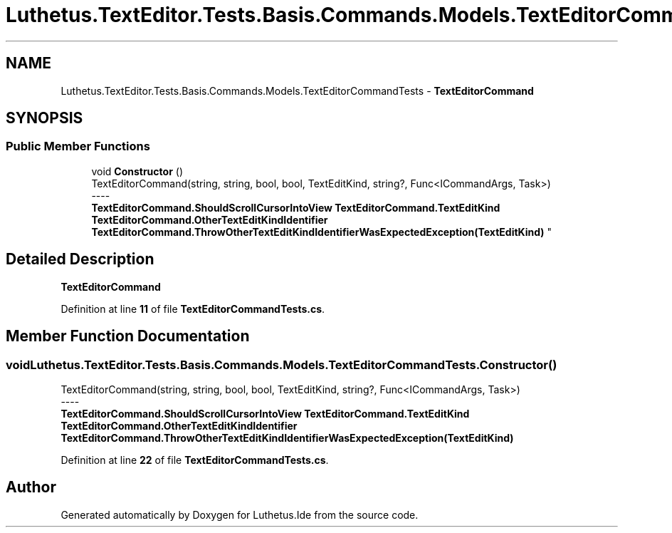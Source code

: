 .TH "Luthetus.TextEditor.Tests.Basis.Commands.Models.TextEditorCommandTests" 3 "Version 1.0.0" "Luthetus.Ide" \" -*- nroff -*-
.ad l
.nh
.SH NAME
Luthetus.TextEditor.Tests.Basis.Commands.Models.TextEditorCommandTests \- \fBTextEditorCommand\fP  

.SH SYNOPSIS
.br
.PP
.SS "Public Member Functions"

.in +1c
.ti -1c
.RI "void \fBConstructor\fP ()"
.br
.RI "TextEditorCommand(string, string, bool, bool, TextEditKind, string?, Func<ICommandArgs, Task>) 
.br
----
.br
 \fBTextEditorCommand\&.ShouldScrollCursorIntoView\fP \fBTextEditorCommand\&.TextEditKind\fP \fBTextEditorCommand\&.OtherTextEditKindIdentifier\fP \fBTextEditorCommand\&.ThrowOtherTextEditKindIdentifierWasExpectedException(TextEditKind)\fP "
.in -1c
.SH "Detailed Description"
.PP 
\fBTextEditorCommand\fP 
.PP
Definition at line \fB11\fP of file \fBTextEditorCommandTests\&.cs\fP\&.
.SH "Member Function Documentation"
.PP 
.SS "void Luthetus\&.TextEditor\&.Tests\&.Basis\&.Commands\&.Models\&.TextEditorCommandTests\&.Constructor ()"

.PP
TextEditorCommand(string, string, bool, bool, TextEditKind, string?, Func<ICommandArgs, Task>) 
.br
----
.br
 \fBTextEditorCommand\&.ShouldScrollCursorIntoView\fP \fBTextEditorCommand\&.TextEditKind\fP \fBTextEditorCommand\&.OtherTextEditKindIdentifier\fP \fBTextEditorCommand\&.ThrowOtherTextEditKindIdentifierWasExpectedException(TextEditKind)\fP 
.PP
Definition at line \fB22\fP of file \fBTextEditorCommandTests\&.cs\fP\&.

.SH "Author"
.PP 
Generated automatically by Doxygen for Luthetus\&.Ide from the source code\&.
